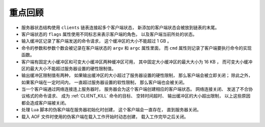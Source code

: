 重点回顾
------------

- 服务器状态结构使用 ``clients`` 链表连接起多个客户端状态，
  新添加的客户端状态会被放到链表的末尾。

- 客户端状态的 ``flags`` 属性使用不同标志来表示客户端的角色，
  以及客户端当前所处的状态。

- 输入缓冲区记录了客户端发送的命令请求，
  这个缓冲区的大小不能超过 1 GB 。

- 命令的参数和参数个数会被记录在客户端状态的 ``argv`` 和 ``argc`` 属性里面，
  而 ``cmd`` 属性则记录了客户端要执行命令的实现函数。

- 客户端有固定大小缓冲区和可变大小缓冲区两种缓冲区可用，
  其中固定大小缓冲区的最大大小为 16 KB ，
  而可变大小缓冲区的最大大小不能超过服务器设置的硬性限制值。

- 输出缓冲区限制值有两种，
  如果输出缓冲区的大小超过了服务器设置的硬性限制，
  那么客户端会被立即关闭；
  除此之外，
  如果客户端在一定时间内，
  一直超过服务器设置的软性限制，
  那么客户端也会被关闭。

- 当一个客户端通过网络连接连上服务器时，
  服务器会为这个客户端创建相应的客户端状态。
  网络连接关闭、
  发送了不合协议格式的命令请求、
  成为 :ref:`CLIENT_KILL` 命令的目标、
  空转时间超时、
  输出缓冲区的大小超出限制，
  以上这些原因都会造成客户端被关闭。

- 处理 Lua 脚本的伪客户端在服务器初始化时创建，
  这个客户端会一直存在，
  直到服务器关闭。

- 载入 AOF 文件时使用的伪客户端在载入工作开始时动态创建，
  载入工作完毕之后关闭。
